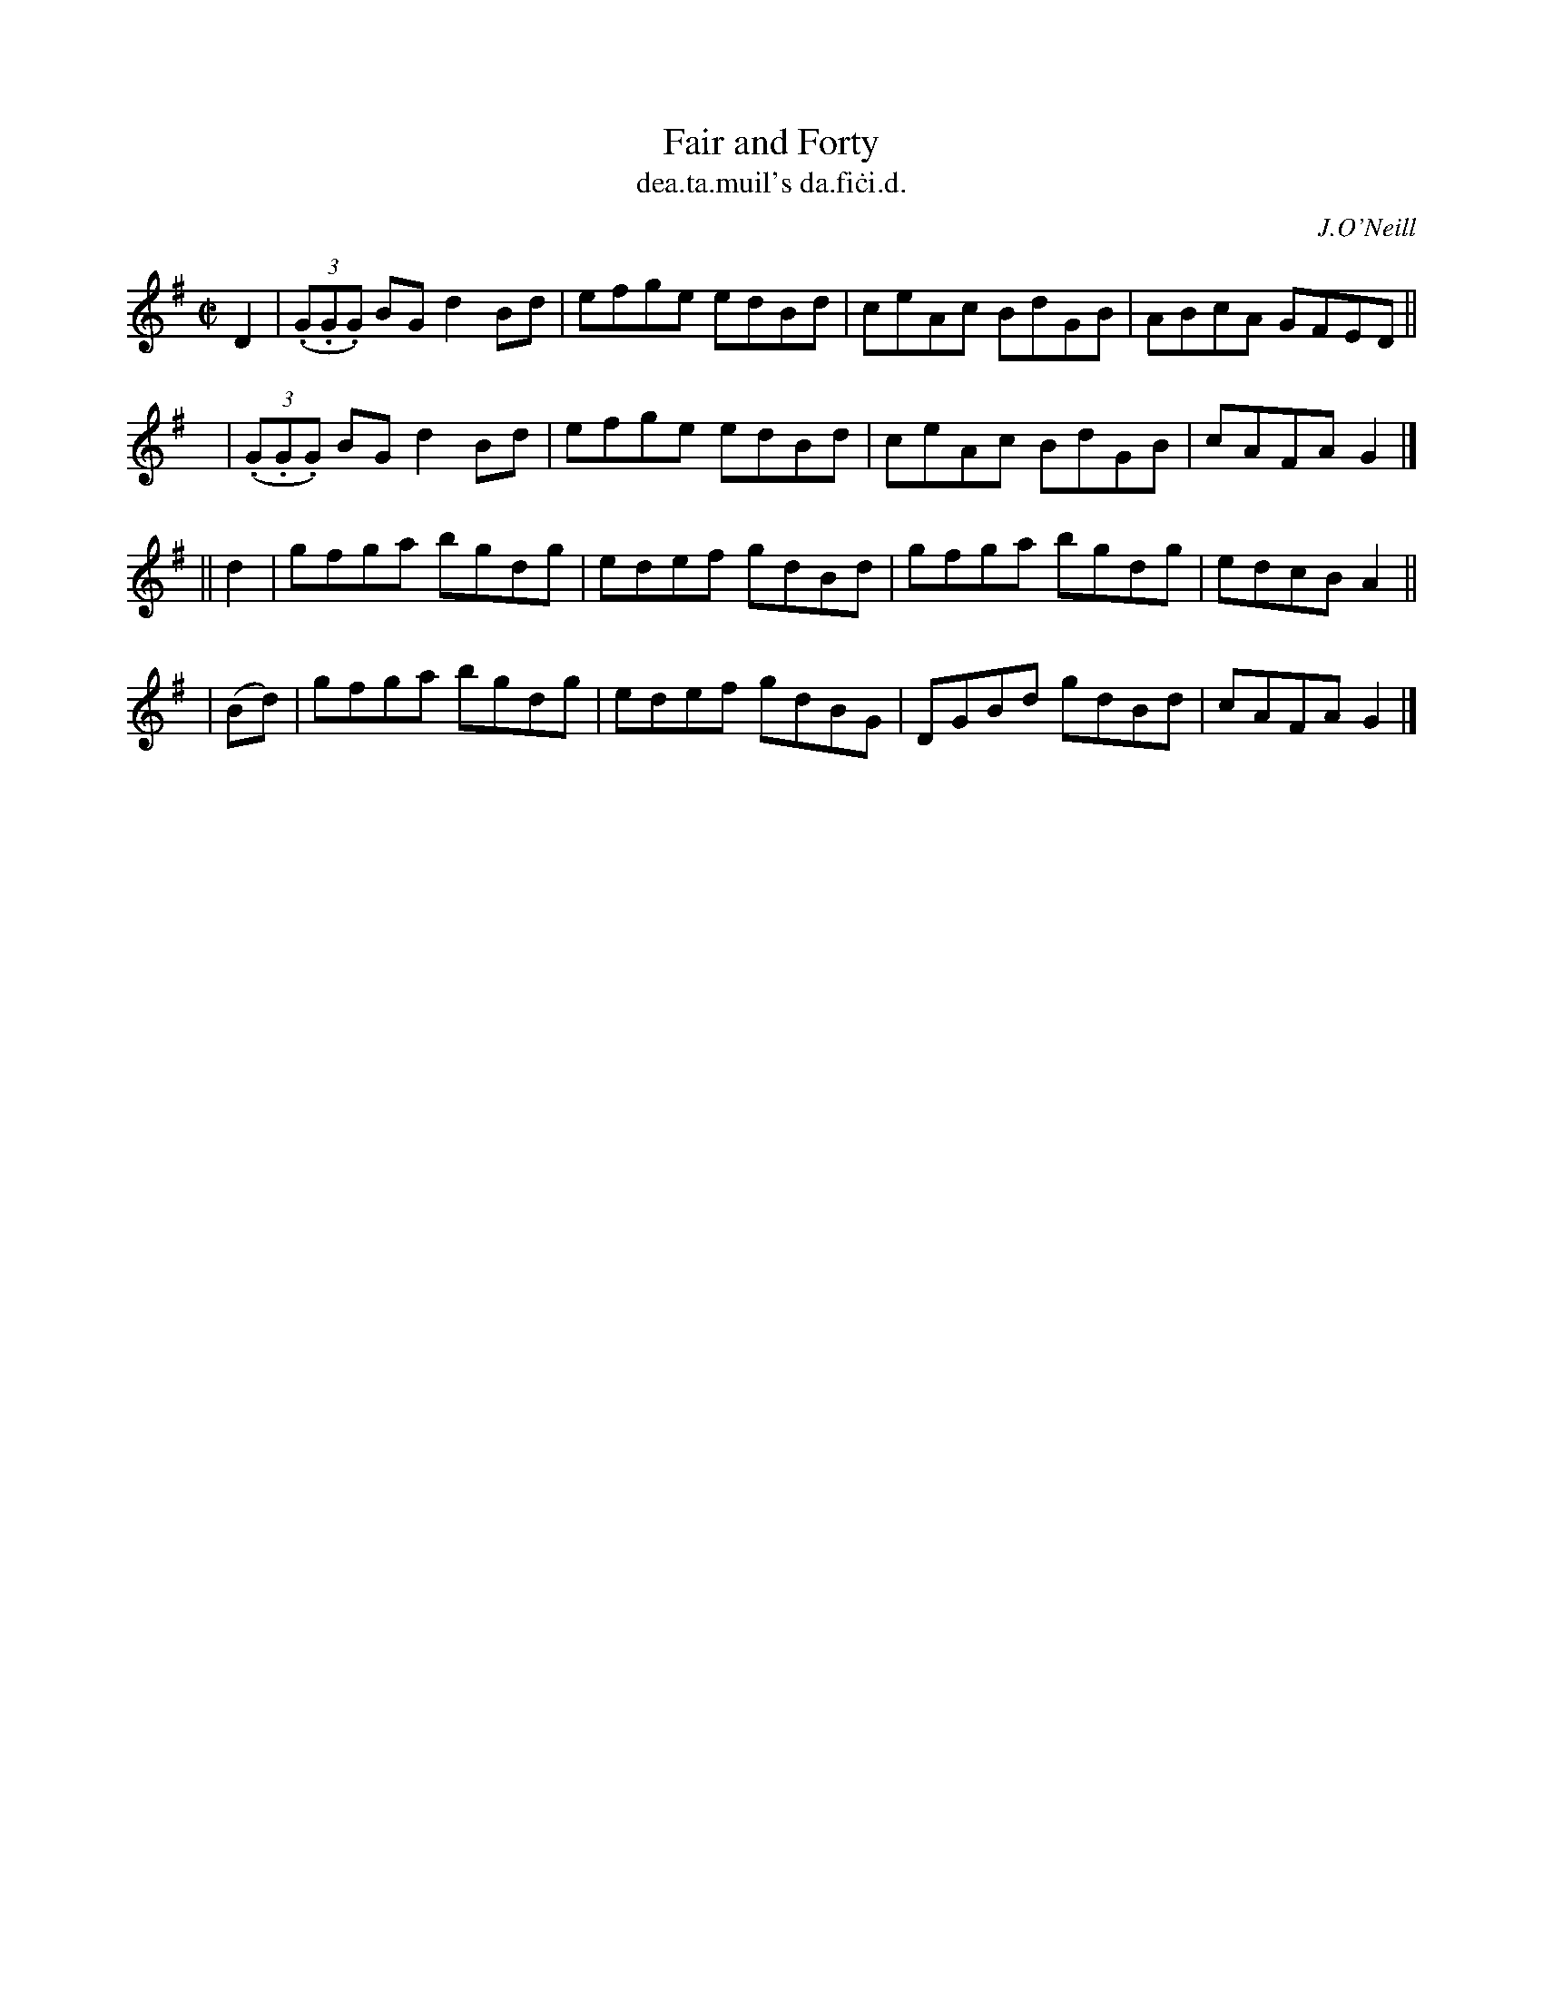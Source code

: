 X: 1482
T: Fair and Forty
T: dea\.ta\.muil's da\.fi\.ci\.d.
R: reel
%S: s:4 b:16(4+4+4+4)
B: O'Neill's Music of Ireland, 1482
O: J.O'Neill
Z: John B. Walsh, 8/22/96
M: C|
L: 1/8
K: G
   D2 | ((3.G.G.G) BG d2 Bd | efge edBd | ceAc BdGB | ABcA GFED ||
   y  | ((3.G.G.G) BG d2 Bd | efge edBd | ceAc BdGB | cAFA G2 |]
|| d2  | gfga bgdg | edef gdBd | gfga bgdg | edcB A2 ||
| (Bd) | gfga bgdg | edef gdBG | DGBd gdBd | cAFA G2 |]
